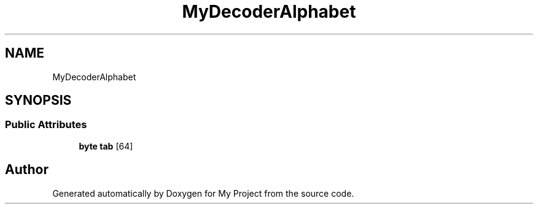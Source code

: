 .TH "MyDecoderAlphabet" 3 "My Project" \" -*- nroff -*-
.ad l
.nh
.SH NAME
MyDecoderAlphabet
.SH SYNOPSIS
.br
.PP
.SS "Public Attributes"

.in +1c
.ti -1c
.RI "\fBbyte\fP \fBtab\fP [64]"
.br
.in -1c

.SH "Author"
.PP 
Generated automatically by Doxygen for My Project from the source code\&.
